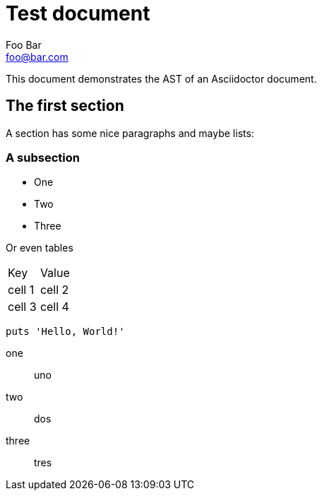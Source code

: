 = Test document
Foo Bar <foo@bar.com>

This document demonstrates the AST of an Asciidoctor document.

== The first section

A section has some nice paragraphs and maybe lists:

=== A subsection

- One
- Two
- Three

Or even tables

|===
| Key | Value
| cell 1
| cell 2
| cell 3
| cell 4
|===

[source,ruby]
----
puts 'Hello, World!'
----

one:: uno
two:: dos
three:: tres